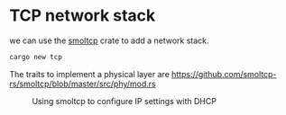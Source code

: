 * TCP network stack

we can use the [[https://docs.rs/smoltcp/latest/smoltcp/][smoltcp]] crate to add a network stack.
#+begin_src bash
  cargo new tcp
#+end_src

The traits to implement a physical layer are
https://github.com/smoltcp-rs/smoltcp/blob/master/src/phy/mod.rs

#+CAPTION: Using smoltcp to configure IP settings with DHCP
#+NAME: fig-dhcp
[[./img/17-01-dhcp.png]]
